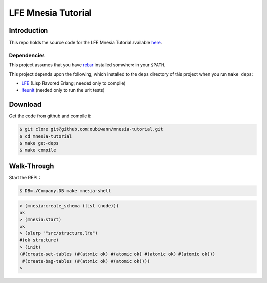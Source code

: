 ###################
LFE Mnesia Tutorial
###################


Introduction
============

This repo holds the source code for the LFE Mnesia Tutorial available `here`_.


Dependencies
------------

This project assumes that you have `rebar`_ installed somwhere in your
``$PATH``.

This project depends upon the following, which installed to the ``deps``
directory of this project when you run ``make deps``:

* `LFE`_ (Lisp Flavored Erlang; needed only to compile)
* `lfeunit`_ (needed only to run the unit tests)


Download
========

Get the code from github and compile it:

.. code:: shell

    $ git clone git@github.com:oubiwann/mnesia-tutorial.git
    $ cd mnesia-tutorial
    $ make get-deps
    $ make compile


Walk-Through
============

Start the REPL:

.. code:: bash

    $ DB=./Company.DB make mnesia-shell

.. code:: cl

    > (mnesia:create_schema (list (node)))
    ok
    > (mnesia:start)
    ok
    > (slurp '"src/structure.lfe")
    #(ok structure)
    > (init)
    (#(create-set-tables (#(atomic ok) #(atomic ok) #(atomic ok) #(atomic ok)))
     #(create-bag-tables (#(atomic ok) #(atomic ok))))
    >

.. Links
.. -----
.. _here: http://lfe.github.io/tutorials/mnesia/1.html
.. _rebar: https://github.com/rebar/rebar
.. _LFE: https://github.com/rvirding/lfe
.. _lfeunit: https://github.com/lfe/lfeunit
